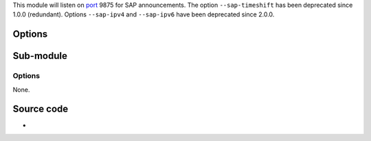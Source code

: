 .. raw:: mediawiki

   {{Module|name=sap|type=Services discovery|first_version=0.8.2|description=Network streams ([[SAP]])}}

This module will listen on `port <port>`__ 9875 for SAP announcements. The option ``--sap-timeshift`` has been deprecated since 1.0.0 (redundant). Options ``--sap-ipv4`` and ``--sap-ipv6`` have been deprecated since 2.0.0.

Options
-------

.. raw:: mediawiki

   {{Option
   |name=sap-addr
   |value=string
   |default=NULL
   |description=The SAP module normally chooses itself the right addresses to listen to. However, you can specify a specific address
   }}

.. raw:: mediawiki

   {{Option
   |name=sap-timeout
   |value=integer
   |default=1800
   |description=Delay after which SAP items get deleted if no new announcement is received
   }}

.. raw:: mediawiki

   {{Option
   |name=sap-parse
   |value=boolean
   |description=This enables actual parsing of the announces by the SAP module. Otherwise, all announcements are parsed by the "{{docmod|live555}}" (RTP/RTSP) module
   |default=enabled
   }}

.. raw:: mediawiki

   {{Option
   |name=sap-strict
   |value=boolean
   |description=When this is set, the SAP parser will discard some non-compliant announcements
   |default=disabled
   }}

Sub-module
----------

.. raw:: mediawiki

   {{Module|name=sap|type=Services discovery|description=[[SDP]] Descriptions parser|sc=sdp}}

.. _options-1:

Options
~~~~~~~

None.

Source code
-----------

-  

   .. raw:: mediawiki

      {{VLCSourceFile|modules/services_discovery/sap.c}}

.. raw:: mediawiki

   {{Documentation}}
